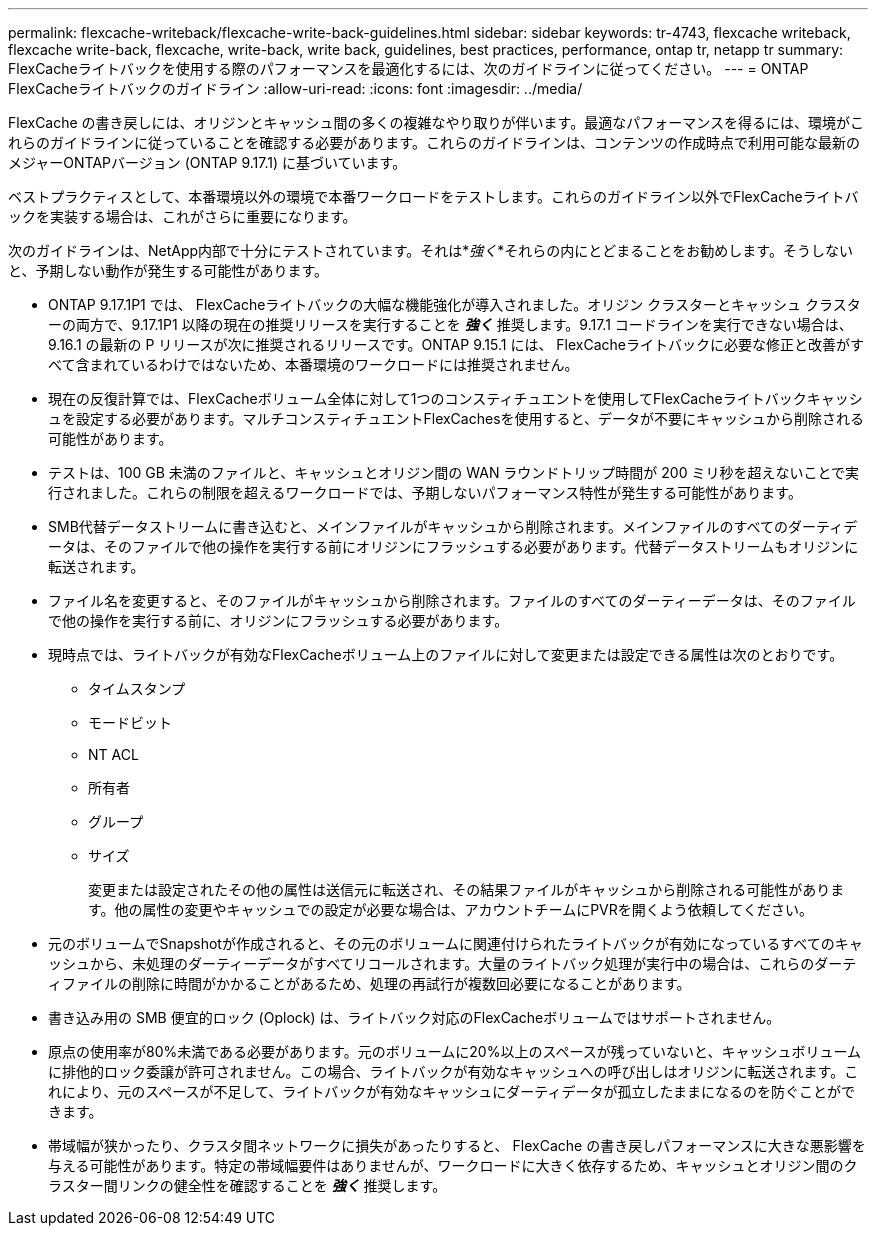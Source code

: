 ---
permalink: flexcache-writeback/flexcache-write-back-guidelines.html 
sidebar: sidebar 
keywords: tr-4743, flexcache writeback, flexcache write-back, flexcache, write-back, write back, guidelines, best practices, performance, ontap tr, netapp tr 
summary: FlexCacheライトバックを使用する際のパフォーマンスを最適化するには、次のガイドラインに従ってください。 
---
= ONTAP FlexCacheライトバックのガイドライン
:allow-uri-read: 
:icons: font
:imagesdir: ../media/


[role="lead"]
FlexCache の書き戻しには、オリジンとキャッシュ間の多くの複雑なやり取りが伴います。最適なパフォーマンスを得るには、環境がこれらのガイドラインに従っていることを確認する必要があります。これらのガイドラインは、コンテンツの作成時点で利用可能な最新のメジャーONTAPバージョン (ONTAP 9.17.1) に基づいています。

ベストプラクティスとして、本番環境以外の環境で本番ワークロードをテストします。これらのガイドライン以外でFlexCacheライトバックを実装する場合は、これがさらに重要になります。

次のガイドラインは、NetApp内部で十分にテストされています。それは*_強く_*それらの内にとどまることをお勧めします。そうしないと、予期しない動作が発生する可能性があります。

* ONTAP 9.17.1P1 では、 FlexCacheライトバックの大幅な機能強化が導入されました。オリジン クラスターとキャッシュ クラスターの両方で、9.17.1P1 以降の現在の推奨リリースを実行することを *_強く_* 推奨します。9.17.1 コードラインを実行できない場合は、9.16.1 の最新の P リリースが次に推奨されるリリースです。ONTAP 9.15.1 には、 FlexCacheライトバックに必要な修正と改善がすべて含まれているわけではないため、本番環境のワークロードには推奨されません。
* 現在の反復計算では、FlexCacheボリューム全体に対して1つのコンスティチュエントを使用してFlexCacheライトバックキャッシュを設定する必要があります。マルチコンスティチュエントFlexCachesを使用すると、データが不要にキャッシュから削除される可能性があります。
* テストは、100 GB 未満のファイルと、キャッシュとオリジン間の WAN ラウンドトリップ時間が 200 ミリ秒を超えないことで実行されました。これらの制限を超えるワークロードでは、予期しないパフォーマンス特性が発生する可能性があります。
* SMB代替データストリームに書き込むと、メインファイルがキャッシュから削除されます。メインファイルのすべてのダーティデータは、そのファイルで他の操作を実行する前にオリジンにフラッシュする必要があります。代替データストリームもオリジンに転送されます。
* ファイル名を変更すると、そのファイルがキャッシュから削除されます。ファイルのすべてのダーティーデータは、そのファイルで他の操作を実行する前に、オリジンにフラッシュする必要があります。
* 現時点では、ライトバックが有効なFlexCacheボリューム上のファイルに対して変更または設定できる属性は次のとおりです。
+
** タイムスタンプ
** モードビット
** NT ACL
** 所有者
** グループ
** サイズ
+
変更または設定されたその他の属性は送信元に転送され、その結果ファイルがキャッシュから削除される可能性があります。他の属性の変更やキャッシュでの設定が必要な場合は、アカウントチームにPVRを開くよう依頼してください。



* 元のボリュームでSnapshotが作成されると、その元のボリュームに関連付けられたライトバックが有効になっているすべてのキャッシュから、未処理のダーティーデータがすべてリコールされます。大量のライトバック処理が実行中の場合は、これらのダーティファイルの削除に時間がかかることがあるため、処理の再試行が複数回必要になることがあります。
* 書き込み用の SMB 便宜的ロック (Oplock) は、ライトバック対応のFlexCacheボリュームではサポートされません。
* 原点の使用率が80%未満である必要があります。元のボリュームに20%以上のスペースが残っていないと、キャッシュボリュームに排他的ロック委譲が許可されません。この場合、ライトバックが有効なキャッシュへの呼び出しはオリジンに転送されます。これにより、元のスペースが不足して、ライトバックが有効なキャッシュにダーティデータが孤立したままになるのを防ぐことができます。
* 帯域幅が狭かったり、クラスタ間ネットワークに損失があったりすると、 FlexCache の書き戻しパフォーマンスに大きな悪影響を与える可能性があります。特定の帯域幅要件はありませんが、ワークロードに大きく依存するため、キャッシュとオリジン間のクラスター間リンクの健全性を確認することを *_強く_* 推奨します。

